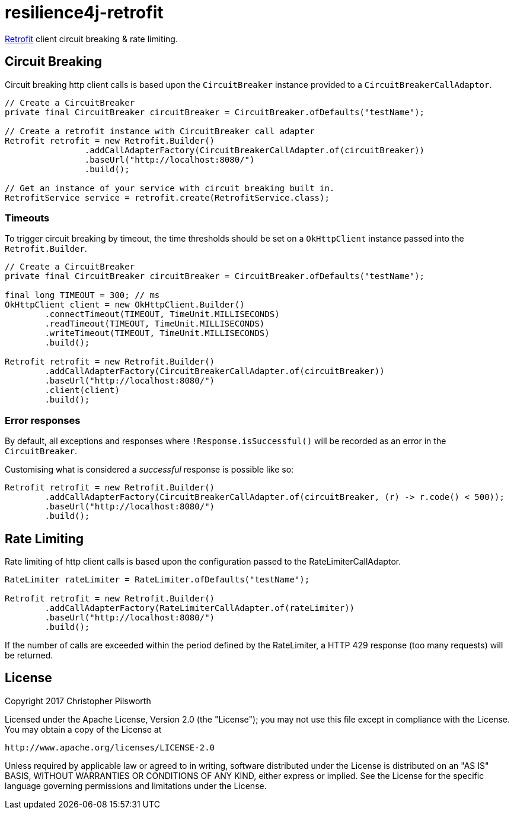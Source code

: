 = resilience4j-retrofit

https://square.github.io/retrofit/[Retrofit] client circuit breaking & rate limiting.

== Circuit Breaking

Circuit breaking http client calls is based upon the `CircuitBreaker` instance provided to a `CircuitBreakerCallAdaptor`.

[source,java]
----
// Create a CircuitBreaker
private final CircuitBreaker circuitBreaker = CircuitBreaker.ofDefaults("testName");

// Create a retrofit instance with CircuitBreaker call adapter
Retrofit retrofit = new Retrofit.Builder()
                .addCallAdapterFactory(CircuitBreakerCallAdapter.of(circuitBreaker))
                .baseUrl("http://localhost:8080/")
                .build();

// Get an instance of your service with circuit breaking built in.
RetrofitService service = retrofit.create(RetrofitService.class);
----

=== Timeouts
To trigger circuit breaking by timeout, the time thresholds should be set on a `OkHttpClient` instance passed into the
`Retrofit.Builder`.

[source,java]
----
// Create a CircuitBreaker
private final CircuitBreaker circuitBreaker = CircuitBreaker.ofDefaults("testName");

final long TIMEOUT = 300; // ms
OkHttpClient client = new OkHttpClient.Builder()
        .connectTimeout(TIMEOUT, TimeUnit.MILLISECONDS)
        .readTimeout(TIMEOUT, TimeUnit.MILLISECONDS)
        .writeTimeout(TIMEOUT, TimeUnit.MILLISECONDS)
        .build();

Retrofit retrofit = new Retrofit.Builder()
        .addCallAdapterFactory(CircuitBreakerCallAdapter.of(circuitBreaker))
        .baseUrl("http://localhost:8080/")
        .client(client)
        .build();
----

=== Error responses

By default, all exceptions and responses where `!Response.isSuccessful()` will be recorded as an error in the `CircuitBreaker`.

Customising what is considered a _successful_ response is possible like so:

[source,java]
----
Retrofit retrofit = new Retrofit.Builder()
        .addCallAdapterFactory(CircuitBreakerCallAdapter.of(circuitBreaker, (r) -> r.code() < 500));
        .baseUrl("http://localhost:8080/")
        .build();
----

== Rate Limiting

Rate limiting of http client calls is based upon the configuration passed to the RateLimiterCallAdaptor.

[source, java]
----
RateLimiter rateLimiter = RateLimiter.ofDefaults("testName");

Retrofit retrofit = new Retrofit.Builder()
        .addCallAdapterFactory(RateLimiterCallAdapter.of(rateLimiter))
        .baseUrl("http://localhost:8080/")
        .build();
----


If the number of calls are exceeded within the period defined by the RateLimiter, a HTTP 429 response (too many requests) will be returned.

== License

Copyright 2017 Christopher Pilsworth

Licensed under the Apache License, Version 2.0 (the "License"); you may not use this file except in compliance with the License. You may obtain a copy of the License at

    http://www.apache.org/licenses/LICENSE-2.0

Unless required by applicable law or agreed to in writing, software distributed under the License is distributed on an "AS IS" BASIS, WITHOUT WARRANTIES OR CONDITIONS OF ANY KIND, either express or implied. See the License for the specific language governing permissions and limitations under the License.